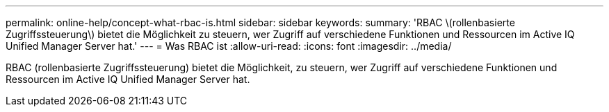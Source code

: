 ---
permalink: online-help/concept-what-rbac-is.html 
sidebar: sidebar 
keywords:  
summary: 'RBAC \(rollenbasierte Zugriffssteuerung\) bietet die Möglichkeit zu steuern, wer Zugriff auf verschiedene Funktionen und Ressourcen im Active IQ Unified Manager Server hat.' 
---
= Was RBAC ist
:allow-uri-read: 
:icons: font
:imagesdir: ../media/


[role="lead"]
RBAC (rollenbasierte Zugriffssteuerung) bietet die Möglichkeit, zu steuern, wer Zugriff auf verschiedene Funktionen und Ressourcen im Active IQ Unified Manager Server hat.
